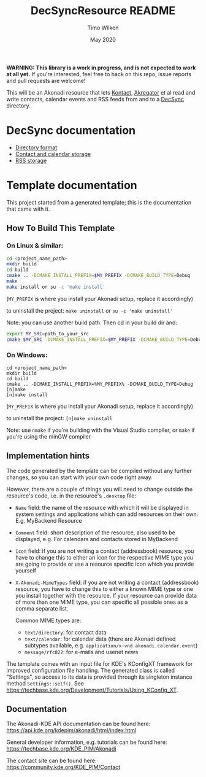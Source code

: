 #+TITLE: DecSyncResource README
#+AUTHOR: Timo Wilken
#+DATE: May 2020

*WARNING: This library is a work in progress, and is not expected to work at all yet.* If you're interested, feel free to hack on this repo; issue reports and pull requests are welcome!

This will be an Akonadi resource that lets [[https://kde.org/applications/office/org.kde.kontact][Kontact]], [[https://kde.org/applications/internet/org.kde.akregator][Akregator]] et al read and write contacts, calendar events and RSS feeds from and to a [[https://github.com/39aldo39/DecSync][DecSync]] directory.

* DecSync documentation

- [[https://github.com/39aldo39/DecSync/blob/master/internal.md][Directory format]]
- [[https://github.com/39aldo39/DecSync/blob/master/contacts-calendars.md][Contact and calendar storage]]
- [[https://github.com/39aldo39/DecSync/blob/master/rss.md][RSS storage]]

* Template documentation

This project started from a generated template; this is the documentation that came with it.

** How To Build This Template
*** On Linux & similar:

#+BEGIN_SRC sh
  cd <project_name_path>
  mkdir build
  cd build
  cmake .. -DCMAKE_INSTALL_PREFIX=$MY_PREFIX -DCMAKE_BUILD_TYPE=Debug
  make
  make install or su -c 'make install'
#+END_SRC

(~MY_PREFIX~ is where you install your Akonadi setup, replace it accordingly)

to uninstall the project:
~make uninstall~ or ~su -c 'make uninstall'~

Note: you can use another build path. Then cd in your build dir and:
#+BEGIN_SRC sh
  export MY_SRC=path_to_your_src
  cmake $MY_SRC -DCMAKE_INSTALL_PREFIX=$MY_PREFIX -DCMAKE_BUILD_TYPE=Debug
#+END_SRC

*** On Windows:

#+BEGIN_SRC dos
  cd <project_name_path>
  mkdir build
  cd build
  cmake .. -DCMAKE_INSTALL_PREFIX=%MY_PREFIX% -DCMAKE_BUILD_TYPE=Debug
  [n]make
  [n]make install
#+END_SRC

(~MY_PREFIX~ is where you install your Akonadi setup, replace it accordingly)

to uninstall the project:
~[n]make uninstall~

Note: use ~nmake~ if you're building with the Visual Studio compiler, or ~make~
if you're using the minGW compiler

** Implementation hints

The code generated by the template can be compiled without any further changes, so you can start with your own code right away.

However, there are a couple of things you will need to change outside the resource's code, i.e. in the resource's ~.desktop~ file:

- ~Name~ field: the name of the resource with which it will be displayed in system settings and applications which can add resources on their own. E.g. MyBackend Resource

- ~Comment~ field: short description of the resource, also used to be displayed, e.g. For calendars and contacts stored in MyBackend

- ~Icon~ field: if you are not writing a contact (addressbook) resource, you have to change this to either an icon for the respective MIME type you are going to provide or use a resource specific icon which you provide yourself

- ~X-Akonadi-MimeTypes~ field: if you are not writing a contact (addressbook) resource, you have to change this to either a known MIME type or one you install together with the resource. If your resource can provide data of more than one MIME type, you can specific all possible ones as a comma separate list.

  Common MIME types are:
  * ~text/directory~: for contact data
  * ~text/calendar~: for calendar data (there are Akonadi defined subtypes available, e.g. ~application/x-vnd.akonadi.calendar.event~)
  * ~message/rfc822~: for e-mails and usenet news

The template comes with an input file for KDE's KConfigXT framework for improved configuration file handling. The generated class is called "Settings", so access to its data is provided through its singleton instance method ~Settings::self()~. See [[https://techbase.kde.org/Development/Tutorials/Using_KConfig_XT]].

** Documentation

The Akonadi-KDE API documentation can be found here: [[https://api.kde.org/kdepim/akonadi/html/index.html]]

General developer information, e.g. tutorials can be found here: [[https://techbase.kde.org/KDE_PIM/Akonadi]]

The contact site can be found here: [[https://community.kde.org/KDE_PIM/Contact]]
